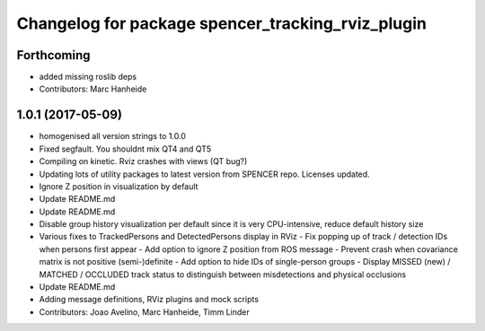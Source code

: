 ^^^^^^^^^^^^^^^^^^^^^^^^^^^^^^^^^^^^^^^^^^^^^^^^^^
Changelog for package spencer_tracking_rviz_plugin
^^^^^^^^^^^^^^^^^^^^^^^^^^^^^^^^^^^^^^^^^^^^^^^^^^

Forthcoming
-----------
* added missing roslib deps
* Contributors: Marc Hanheide

1.0.1 (2017-05-09)
------------------
* homogenised all version strings to 1.0.0
* Fixed segfault. You shouldnt mix QT4 and QT5
* Compiling on kinetic. Rviz crashes with views (QT bug?)
* Updating lots of utility packages to latest version from SPENCER repo. Licenses updated.
* Ignore Z position in visualization by default
* Update README.md
* Update README.md
* Disable group history visualization per default since it is very CPU-intensive, reduce default history size
* Various fixes to TrackedPersons and DetectedPersons display in RViz
  - Fix popping up of track / detection IDs when persons first appear
  - Add option to ignore Z position from ROS message
  - Prevent crash when covariance matrix is not positive (semi-)definite
  - Add option to hide IDs of single-person groups
  - Display MISSED (new) / MATCHED / OCCLUDED track status to distinguish between misdetections and physical occlusions
* Update README.md
* Adding message definitions, RViz plugins and mock scripts
* Contributors: Joao Avelino, Marc Hanheide, Timm Linder
